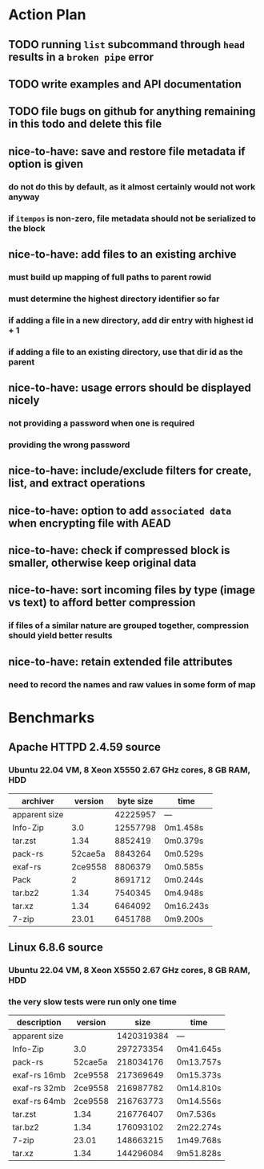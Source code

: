 * Action Plan
** TODO running =list= subcommand through =head= results in a ~broken pipe~ error
** TODO write examples and API documentation
** TODO file bugs on github for anything remaining in this todo and delete this file
** nice-to-have: save and restore file metadata if option is given
*** do not do this by default, as it almost certainly would not work anyway
*** if ~itempos~ is non-zero, file metadata should not be serialized to the block
** nice-to-have: add files to an existing archive
*** must build up mapping of full paths to parent rowid
*** must determine the highest directory identifier so far
*** if adding a file in a new directory, add dir entry with highest id + 1
*** if adding a file to an existing directory, use that dir id as the parent
** nice-to-have: usage errors should be displayed nicely
*** not providing a password when one is required
*** providing the wrong password
** nice-to-have: include/exclude filters for create, list, and extract operations
** nice-to-have: option to add ~associated data~ when encrypting file with AEAD
** nice-to-have: check if compressed block is smaller, otherwise keep original data
** nice-to-have: sort incoming files by type (image vs text) to afford better compression
*** if files of a similar nature are grouped together, compression should yield better results
** nice-to-have: retain extended file attributes
*** need to record the names and raw values in some form of map
* Benchmarks
** Apache HTTPD 2.4.59 source
*** Ubuntu 22.04 VM, 8 Xeon X5550 2.67 GHz cores, 8 GB RAM, HDD
| archiver      | version | byte size | time      |
|---------------+---------+-----------+-----------|
| apparent size |         |  42225957 | ---       |
| Info-Zip      |     3.0 |  12557798 | 0m1.458s  |
| tar.zst       |    1.34 |   8852419 | 0m0.379s  |
| pack-rs       | 52cae5a |   8843264 | 0m0.529s  |
| exaf-rs       | 2ce9558 |   8806379 | 0m0.585s  |
| Pack          |       2 |   8691712 | 0m0.244s  |
| tar.bz2       |    1.34 |   7540345 | 0m4.948s  |
| tar.xz        |    1.34 |   6464092 | 0m16.243s |
| 7-zip         |   23.01 |   6451788 | 0m9.200s  |
** Linux 6.8.6 source
*** Ubuntu 22.04 VM, 8 Xeon X5550 2.67 GHz cores, 8 GB RAM, HDD
*** the very slow tests were run only one time
| description   | version |       size | time      |
|---------------+---------+------------+-----------|
| apparent size |         | 1420319384 | ---       |
| Info-Zip      |     3.0 |  297273354 | 0m41.645s |
| pack-rs       | 52cae5a |  218034176 | 0m13.757s |
| exaf-rs 16mb  | 2ce9558 |  217369649 | 0m15.373s |
| exaf-rs 32mb  | 2ce9558 |  216987782 | 0m14.810s |
| exaf-rs 64mb  | 2ce9558 |  216763773 | 0m14.556s |
| tar.zst       |    1.34 |  216776407 | 0m7.536s  |
| tar.bz2       |    1.34 |  176093102 | 2m22.274s |
| 7-zip         |   23.01 |  148663215 | 1m49.768s |
| tar.xz        |    1.34 |  144296084 | 9m51.828s |
